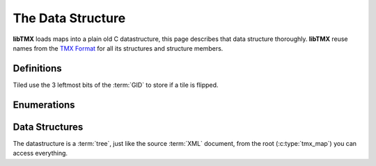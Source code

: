 The Data Structure
==================

**libTMX** loads maps into a plain old C datastructure, this page describes that data structure thoroughly.
**libTMX** reuse names from the `TMX Format`_ for all its structures and structure members.

.. _TMX Format: https://doc.mapeditor.org/en/stable/reference/tmx-map-format/

Definitions
-----------

.. _tile-flip-flags:

Tiled use the 3 leftmost bits of the :term:`GID` to store if a tile is flipped.

.. c:macro:: TMX_FLIPPED_HORIZONTALLY

   Used to tell if a cell has the horizontal flip flag set:

   .. code-block:: c

      int is_horizontally_flipped = cell & TMX_FLIPPED_HORIZONTALLY;

.. c:macro:: TMX_FLIPPED_VERTICALLY

   Used to tell if a cell has the vertical flip flag set:

   .. code-block:: c

      int is_horizontally_flipped = cell & TMX_FLIPPED_VERTICALLY;

.. c:macro:: TMX_FLIPPED_DIAGONALLY

   Used to tell if a cell has the diagonal flip flag set:

   .. code-block:: c

      int is_horizontally_flipped = cell & TMX_FLIPPED_DIAGONALLY;

.. c:macro:: TMX_FLIP_BITS_REMOVAL

   Used to remove all flip flags:

   .. code-block:: c

      int gid   = cell &  TMX_FLIP_BITS_REMOVAL;
      int flags = cell & ~TMX_FLIP_BITS_REMOVAL;

Enumerations
------------

.. c:type:: enum tmx_map_orient

   Map orientation (orthogonal, isometric, hexagonal, ...).

   +-----------------+-----------------------------------------------+
   | Map orientation | Description                                   |
   +=================+===============================================+
   | O_NONE          | In case of error, or unknown map orientation. |
   +-----------------+-----------------------------------------------+
   | O_ORT           | Orthogonal map.                               |
   +-----------------+-----------------------------------------------+
   | O_ISO           | Isometric map.                                |
   +-----------------+-----------------------------------------------+
   | O_STA           | Staggered map.                                |
   +-----------------+-----------------------------------------------+
   | O_HEX           | Hexagonal map.                                |
   +-----------------+-----------------------------------------------+

.. c:type:: enum tmx_map_renderorder

   How the tile layers should be drawn, the order in which tiles on tile layers are rendered.
   This is especially usefull if you're drawing overlapping tiles (see the perspective_walls.tmx example that ships with
   Tiled).

   +-----------------+-----------------------------------------------+
   | Map renderorder | Description                                   |
   +=================+===============================================+
   | R_NONE          | In case of error, or unknown map renderorder. |
   +-----------------+-----------------------------------------------+
   | R_RIGHTDOWN     | Draw tiles from right to left, top to bottom. |
   +-----------------+-----------------------------------------------+
   | R_RIGHTUP       | Draw tiles from right to left, bottom to top. |
   +-----------------+-----------------------------------------------+
   | R_LEFTDOWN      | Draw tiles from left to right, top to bottom. |
   +-----------------+-----------------------------------------------+
   | R_LEFTUP        | Draw tiles from left to right, bottom to top. |
   +-----------------+-----------------------------------------------+


.. c:type:: enum tmx_stagger_index

   For staggered and hexagonal maps, determines whether the "even" or "odd" indexes along the staggered axis are shifted.

   +---------------+---------------------------------------------+
   | Stagger index | Description                                 |
   +===============+=============================================+
   | SI_NONE       | In case of error, or unknown stagger index. |
   +---------------+---------------------------------------------+
   | SI_EVEN       | Odd.                                        |
   +---------------+---------------------------------------------+
   | SI_ODD        | Even.                                       |
   +---------------+---------------------------------------------+

.. c:type:: enum tmx_stagger_axis

   For staggered and hexagonal maps, determines which axis ("x" or "y") is staggered.

   +--------------+--------------------------------------------+
   | Stagger axis | Description                                |
   +==============+============================================+
   | SA_NONE      | In case of error, or unknown stagger axis. |
   +--------------+--------------------------------------------+
   | SA_X         | x axis.                                    |
   +--------------+--------------------------------------------+
   | SA_Y         | y axis.                                    |
   +--------------+--------------------------------------------+

.. c:type:: enum tmx_layer_type

   Type of :term:`layer`.

   +------------+------------------------------------------------------+
   | Layer type | Description                                          |
   +============+======================================================+
   | L_NONE     | In case of error, or unknown layer type.             |
   +------------+------------------------------------------------------+
   | L_LAYER    | Tile layer type, use `content.gids`.                 |
   +------------+------------------------------------------------------+
   | L_OBJGR    | Objectgroup layer type, use `content.objgr`.         |
   +------------+------------------------------------------------------+
   | L_IMAGE    | Image layer type, use `content.image`.               |
   +------------+------------------------------------------------------+
   | L_GROUP    | Group of layer layer type, use `content.group_head`. |
   +------------+------------------------------------------------------+

.. c:type:: enum tmx_objgr_draworder

   Whether the :term:`objects <object>` are drawn according to the order of appearance ("index") or sorted by their
   y-coordinate ("topdown").

   +------------------+------------------------------------------------------+
   | Object draworder | Description                                          |
   +==================+======================================================+
   | G_NONE           | In case of error, or unknown draw order.             |
   +------------------+------------------------------------------------------+
   | G_INDEX          | Draw objects as they are ordered in the linked-list. |
   +------------------+------------------------------------------------------+
   | G_TOPDOWN        | Draw objects sorted by their y-coordinate, objects   |
   |                  | must then be reordered by their y-coordinate.        |
   +------------------+------------------------------------------------------+

.. c:type:: enum tmx_obj_type

   Type of :term:`object`.

   +-------------+----------------------------------------------------------+
   | Object type | Description                                              |
   +=============+==========================================================+
   | OT_NONE     | In case of error, or unknown object type.                |
   +-------------+----------------------------------------------------------+
   | OT_SQUARE   | Square, use members `x`, `y`, `width` and `height`.      |
   +-------------+----------------------------------------------------------+
   | OT_POLYGON  | Polygon, use `content.shape`.                            |
   +-------------+----------------------------------------------------------+
   | OT_POLYLINE | Polyline, use `content.shape`.                           |
   +-------------+----------------------------------------------------------+
   | OT_ELLIPSE  | Ellipse, use members `x`, `y`, width (horizontal radius) |
   |             | and height (vertical radius)                             |
   +-------------+----------------------------------------------------------+
   | OT_TILE     | Tile, use `content.gid`.                                 |
   +-------------+----------------------------------------------------------+
   | OT_TEXT     | Text, use `content.text`.                                |
   +-------------+----------------------------------------------------------+
   | OT_POINT    | Point, use members `x`, `y`.                             |
   +-------------+----------------------------------------------------------+

.. c:type:: enum tmx_property_type

   Type of property.

   +---------------+--------------------------------------------------------+
   | Property type | Description                                            |
   +===============+========================================================+
   | PT_NONE       | In case of error, or unknown property type.            |
   +---------------+--------------------------------------------------------+
   | PT_INT        | Integer, use `value.integer`.                          |
   +---------------+--------------------------------------------------------+
   | PT_OBJECT     | Object link, use `value.id`.                           |
   +---------------+--------------------------------------------------------+
   | PT_FLOAT      | Float, use `value.decimal`.                            |
   +---------------+--------------------------------------------------------+
   | PT_BOOL       | Boolean, use `value.boolean`.                          |
   +---------------+--------------------------------------------------------+
   | PT_STRING     | String, use `value.string`.                            |
   +---------------+--------------------------------------------------------+
   | PT_COLOR      | Color, use `value.color` (RGBA encoded in an integer). |
   +---------------+--------------------------------------------------------+
   | PT_FILE       | Path to a file, use `value.file`.                      |
   +---------------+--------------------------------------------------------+

.. c:type:: enum tmx_horizontal_align

   Horizontal alignment of the text within the object.

   +------------+------------------------------------------+
   | Text align | Description                              |
   +============+==========================================+
   | HA_NONE    | In case of error, or unknown text align. |
   +------------+------------------------------------------+
   | HA_LEFT    | Left.                                    |
   +------------+------------------------------------------+
   | HA_CENTER  | Center.                                  |
   +------------+------------------------------------------+
   | HA_RIGHT   | Right.                                   |
   +------------+------------------------------------------+

.. c:type:: enum tmx_vertical_align

   Vertical alignment of the text within the object.

   +------------+------------------------------------------+
   | Text align | Description                              |
   +============+==========================================+
   | VA_NONE    | In case of error, or unknown text align. |
   +------------+------------------------------------------+
   | VA_TOP     | Top.                                     |
   +------------+------------------------------------------+
   | VA_CENTER  | Center.                                  |
   +------------+------------------------------------------+
   | VA_BOTTOM  | Bottom.                                  |
   +------------+------------------------------------------+


Data Structures
---------------

The datastructure is a :term:`tree`, just like the source :term:`XML` document, from the root (:c:type:`tmx_map`)
you can access everything.

.. c:type:: tmx_map

   The :term:`root <Tree>` of the datastructure.

   .. c:member:: enum tmx_map_orient orient

      Map orientation, see :c:type:`tmx_map_orient`.

   .. c:member:: unsigned int width

      The width of the map in cells.

   .. c:member:: unsigned int height

      The height of the map in cells.

   .. c:member:: unsigned int tile_width

      The width of tiles in pixels.

   .. c:member:: unsigned int tile_height

      The height of tiles in pixels.

   .. c:member:: enum tmx_stagger_index stagger_index

      Stagger index, see :c:type:`tmx_stagger_index`.

   .. c:member:: enum tmx_stagger_axis stagger_axis

      Stagger axis, see :c:type:`tmx_stagger_axis`.

   .. c:member:: int hexsidelength

      Only for hexagonal maps. Determines the width or height (depending on the staggered axis) of the tile’s edge,
      in pixels.

   .. c:member:: unsigned int backgroundcolor

      Global background colour, encoded in an integer, 4 bytes: ARGB.

   .. c:member:: enum tmx_map_renderorder renderorder

      Map render order, see :c:type:`tmx_map_renderorder`.

   .. c:member:: tmx_properties *properties

      Properties of the map, see :c:type:`tmx_properties`.

   .. c:member:: tmx_tileset_list *ts_head

      Head of the tileset :term:`linked list`, see :c:type:`tmx_`.

   .. c:member:: tmx_layer *ly_head

      Head of the layers :term:`linked list`, see :c:type:`tmx_layer`.

   .. c:member:: unsigned int tilecount

      length of the :c:member:`tiles` array described below.

   .. c:member:: tmx_tile **tiles

      :term:`GID` indexed tile array (array of pointers to :c:type:`tmx_tile`).

   .. c:member:: tmx_user_data user_data

      Use that member to store your own data, see :c:type:`tmx_user_data`.

.. c:type:: tmx_layer

   :term:`Layer` data.

   .. c:member:: char *name

      Name of the :term:`layer` (user defined).

   .. c:member:: double opacity

      Opacity of the layer (0.0 = transparent, 1.0 = opaque).

   .. c:member:: int visible

      Boolean, visibility of the layer (0 = false, any other value = true).

   .. c:member:: int offsetx

      Horizontal offset in pixels, a positive value shifts the layer to the right.

   .. c:member:: int offsety

      Vertical offset in pixels, a positive value shifts the layer down.

   .. c:member:: enum tmx_layer_type type

      Type of layer, see :c:type:`tmx_layer_type`, tells you which member to use in :c:member:`tmx_layer.content`.

   .. c:member:: union layer_content content

      Content of the layer, as there are several types of layers (tile, object, image, ...),
      the content is different for each type.

      .. note::
         You should check the value of member :c:member:`tmx_layer.type` to use the correct union member.

      .. c:type:: union layer_content

         .. c:member:: int32_t *gids

            Array of layer :term:`cells <Cell>`.

            .. warning::
               GID=0 (zero) is a special :term:`GID` which means that this :term:`cell` is empty!

            Example: iterate on all cells, from left to right, top to bottom:

            .. code-block:: c

               for(int cell_y = 0; cell_y < map->height; cell_y++) {
                  for(int cell_x = 0; cell_x < map->width; cell_x++) {
                     int32_t cell = layer->content.gids[cell_y * map->width + cell_x];
                     int32_t GID = cell & TMX_FLIP_BITS_REMOVAL;
                     /* Draw tile operation... */
                  }
               }

            Example: Direct access to the cell:

            .. code-block:: c

               int32_t get_cell_at(tmx_layer *layer, unsigned int map_width, unsigned int x, unsigned int y) {
                  return layer->content.gids[y * map_width + x];
               }

         .. c:member:: tmx_object_group *objgr

            This layer is an object group.

         .. c:member:: tmx_image *image

            This layer is an image layer.

         .. c:member:: tmx_layer *group_head

            This layer is a group of layer, pointer to the head of a :term:`linked list` of children layers.

   .. c:member:: tmx_user_data user_data

      Use that member to store your own data, see :c:type:`tmx_user_data`.

   .. c:member:: tmx_properties *properties

      Properties of the layer, see :c:type:`tmx_properties`.

   .. c:member:: tmx_layer *next

      Next element of the :term:`linked list`, if NULL then you reached the last element.

.. c:type:: tmx_tileset_list

   In map :term:`tileset` data.

   .. c:member:: int is_embedded

      Private member used internally to free this tileset (depends on the usage of a resource manager).

   .. c:member:: unsigned int firstgid

      GID (Global ID) of the first tile in this tileset.

   .. c:member:: char *source

      In case of external tileset, path to the :term:`TSX` file (should be relative to the location of this map on the
      file system), NULL otherwise.

   .. c:member:: tmx_tileset *tileset

      Tileset data, see :c:type:`tmx_tileset`.

   .. c:member:: tmx_tileset_list *next

      Next element of the :term:`linked list`, if NULL then you reached the last element.

.. c:type:: tmx_tileset

   :term:`Tileset` data, usually loaded from an external :term:`TSX` file.

   .. c:member:: char *name

      Name of the tileset (user defined).

   .. c:member:: unsigned int tile_width

      The width of tiles in pixels.

   .. c:member:: unsigned int tile_height

      The height of tiles in pixels.

   .. c:member:: unsigned int spacing

      The spacing in pixels between the tiles in this tileset (applies to the tileset image).

   .. c:member:: unsigned int margin

      The margin around the tiles in this tileset (applies to the tileset image).

   .. c:member:: int x_offset

      Horizontal offset in pixels, a positive value shifts the drawing of tiles to the right.

   .. c:member:: int y_offset

      Vertical offset in pixels, a positive value shifts the drawing of tiles down.

   .. c:member:: unsigned int tilecount

      The number of tiles in this tileset, length of the :c:member:`tmx_tileset.tiles` array.

   .. c:member:: tmx_image *image

      Image for this tileset, may be NULL if this tileset is a collection of single images (one image per tile).

   .. c:member:: tmx_user_data user_data

      Use that member to store your own data, see :c:type:`tmx_user_data`.

   .. c:member:: tmx_properties *properties

      Properties of the tileset, see :c:type:`tmx_properties`.

   .. c:member:: tmx_tile *tiles

      Array of :c:type:`tmx_tile`, its length is :c:member:`tmx_tileset.tilecount`.

.. c:type:: tmx_tile

   :term:`Tile` data.

   .. c:member:: unsigned int id

      :term:`LID` (Local ID) of the tile.

      To compute the :term:`GID` in a map from the LID from a tileset, add that LID with the
      :c:member:`tmx_tileset_list.firstgid` of its in map tileset reference.

      .. code-block:: c

         unsigned int GID = tileset_list->firstgid + LID;

   .. c:member:: tmx_tileset *tileset

      The owner of this tile, see :c:type:`tmx_tileset`.

   .. c:member:: unsigned int ul_x

      Upper-left x coordinate of this tile on the tileset image, irrelevant if the this tile has its own image.

   .. c:member:: unsigned int ul_y

      Upper-left y coordinate of this tile on the tileset image, irrelevant if the this tile has its own image.

   .. c:member:: tmx_image *image

      Image for this tile, may be NULL if this tileset use a single image (:term:`atlas`) for all tiles.

   .. c:member:: tmx_object *collision

      Collision shape of this tile, may be NULL (optional).

   .. c:member:: unsigned int animation_len

      Length of the :c:member:`tmx_tile.animation` array.

   .. c:member:: tmx_anim_frame *animation

      Array of :c:type:`tmx_anim_frame` animation frames.

   .. c:member:: char *type

      Type (user defined).

   .. c:member:: tmx_properties *properties

      Properties of the tile, see :c:type:`tmx_properties`.

   .. c:member:: tmx_user_data user_data

      Use that member to store your own data, see :c:type:`tmx_user_data`.

.. c:type:: tmx_object_group

   .. c:member:: unsigned int color

      Colour of the object group, encoded in an integer, 4 bytes: ARGB.

   .. c:member:: enum tmx_objgr_draworder draworder

      Draw order, see :c:type:`tmx_objgr_draworder`.

   .. c:member:: tmx_object *head

      Head of the object :term:`linked list`, see :c:type:`tmx_object`.

.. c:type:: tmx_object

   :term:`Object` data.

   .. c:member:: unsigned int id

      Object ID.

   .. c:member:: enum tmx_obj_type obj_type

      Type of object, see :c:type:`tmx_obj_type`, tells you which member to use in :c:member:`tmx_object.content`.

   .. c:member:: double x

      Upper-left x coordinate of the object in pixels.

   .. c:member:: double y

      Upper-left y coordinate of the object in pixels.

   .. c:member:: double width

      Width of the object in pixels.

   .. c:member:: double height

      Height of the object in pixels.

   .. c:member:: union object_content content

      Content of the object, as there are several types of objects (tile, square, polygon, ...) the content is different
      for each type.

      .. note::
         You should check the value of member :c:member:`tmx_object.type` to use the correct union member.

      .. c:type:: union object_content

         .. c:member:: int gid

            GID of the tile for Tile objects.

         .. c:member:: tmx_shape *shape

            List of points for polygon and polyline objects, see :c:type:`tmx_shape`.

         .. c:member:: tmx_text *text

            Text and formatting for text objects, see :c:type:`tmx_text`.

   .. c:member:: int visible

      Boolean, visibility of the object (0 = false, any other value = true).

   .. c:member:: double rotation

      Rotation in degrees clockwise.

   .. c:member:: char *name

      Name (user defined).

   .. c:member:: char *type

      Type (user defined).

   .. c:member:: tmx_template *template

      Optional object template, holds default values that this object overrides.

   .. c:member:: tmx_properties *properties

      Properties of the object, see :c:type:`tmx_properties`.

   .. c:member:: tmx_object *next

      Next element of the :term:`linked list`, if NULL then you reached the last element.

.. c:type:: tmx_shape

   Points for object types Polyline and Polygon.

   .. c:member:: double **points

      Array of points (x,y coordinate couples).

      Usage:

      .. code-block:: c

         double x, y;
         for(int it = 0; it < shape->points_len; it++) {
           x = shape->point[it][0];
           y = shape->point[it][1];
           /* Draw operation... */
         }

   .. c:member:: int points_len

      Length of the :c:member:`tmx_shape.points` array.

.. c:type:: tmx_text

   For object type Text.

   .. c:member:: char *fontfamily

      Name of font to use.

   .. c:member:: int pixelsize

      Size of font in pixels.

   .. c:member:: unsigned int color

      Colour of the text, encoded in an integer, 4 bytes: ARGB.

   .. c:member:: int wrap

      Boolean, word wrapping (0 = false, any other value = true).

   .. c:member:: int bold

      Boolean, bold text (0 = false, any other value = true).

   .. c:member:: int italic

      Boolean, italic text (0 = false, any other value = true).

   .. c:member:: int underline

      Boolean, underlined text (0 = false, any other value = true).

   .. c:member:: int strikeout

      Boolean, striked out text (0 = false, any other value = true).

   .. c:member:: int kerning

      Boolean, use kerning (0 = false, any other value = true).

   .. c:member:: enum tmx_horizontal_align halign

      Horizontal alignment of text, see :c:type:`tmx_horizontal_align`.

   .. c:member:: enum tmx_vertical_align valign

      Vertical alignment of text, see :c:type:`tmx_vertical_align`.

   .. c:member:: char *text

      String to render.

.. c:type:: tmx_template

   Object template.

   .. c:member:: int is_embedded

      Private member used internally to free this object template.

   .. c:member:: tmx_tileset_list *tileset_ref

      Head of the :term:`linked list` of templates referenced by this object template, may be NULL.

   .. c:member:: tmx_object *object

      Template object.

.. c:type:: tmx_anim_frame

   .. c:member:: unsigned int tile_id

      LID of the :c:type:`tmx_tile` to be drawn during this frame.

   .. c:member:: unsigned int duration

      Duration of this frame in milliseconds.

.. c:type:: tmx_image

   .. c:member:: char *source

      Path to the image file (user defined, should be relative to the location of this map on the file system).

   .. c:member:: unsigned int trans

      Transparency colour, encoded in an integer, 3 bytes: RGB.

   .. c:member:: int uses_trans

      Boolean, if the transparency should (0 = false, any other value = true).

   .. c:member:: unsigned long width

      The image width in pixels.

   .. c:member:: unsigned long height

      The image height in pixels.

   .. c:member:: void *resource_image

      NULL unless the :ref:`image-autoload-autofree` callback functions are set, then holds the value returned by
      :c:data:`tmx_img_load_func`.

.. c:type:: tmx_properties

   This type is private, you can manipulate it using the :c:func:`tmx_get_property` and :c:func:`tmx_property_foreach`
   functions.

.. c:type:: tmx_property

   .. c:member:: char *name

      Name of the property (user defined).

   .. c:member:: enum tmx_property_type type

      Type of the property (String, Boolean, Path, ...), see :c:type:`tmx_property_type`,
      tells you which member to use in :c:member:`tmx_property.value`.

   .. c:member:: union tmx_property_value value

      Value of this property.

      .. note::
         You should check the value of member :c:member:`tmx_property.type` to use the correct union member.

      .. c:type:: union tmx_property_value

         .. c:member:: int integer

            Integer.

         .. c:member:: int boolean

            Boolean (0 = false, any other value = true).

         .. c:member:: float decimal

            Float.

         .. c:member:: char *string

            String.

         .. c:member:: char *file

            String (path).

         .. c:member:: unsigned int color

            Colour, encoded in an integer, 4 bytes: ARGB.

.. c:type:: union tmx_user_data

   .. c:member:: int integer

      Integer.

   .. c:member:: float decimal

      Float.

   .. c:member:: void *pointer

      Pointer.
